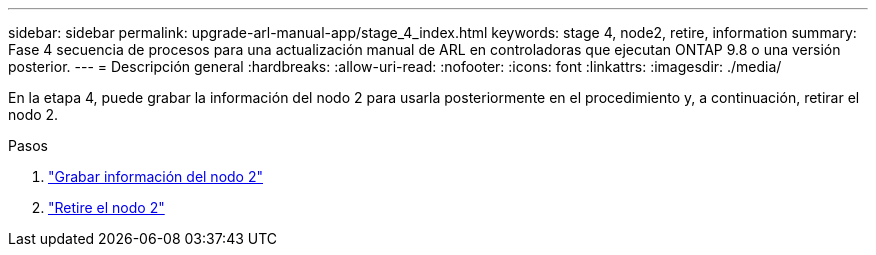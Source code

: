 ---
sidebar: sidebar 
permalink: upgrade-arl-manual-app/stage_4_index.html 
keywords: stage 4, node2, retire, information 
summary: Fase 4 secuencia de procesos para una actualización manual de ARL en controladoras que ejecutan ONTAP 9.8 o una versión posterior. 
---
= Descripción general
:hardbreaks:
:allow-uri-read: 
:nofooter: 
:icons: font
:linkattrs: 
:imagesdir: ./media/


[role="lead"]
En la etapa 4, puede grabar la información del nodo 2 para usarla posteriormente en el procedimiento y, a continuación, retirar el nodo 2.

.Pasos
. link:record_node2_information.html["Grabar información del nodo 2"]
. link:retire_node2.html["Retire el nodo 2"]

